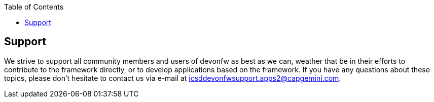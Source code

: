 :toc: macro
toc::[]
:idprefix:
:idseparator: -

== Support

We strive to support all community members and users of devonfw as best as we can, weather that be in their efforts to contribute to the framework directly, or to develop applications based on the framework.  
If you have any questions about these topics, please don't hesitate to contact us via e-mail at icsddevonfwsupport.apps2@capgemini.com.
